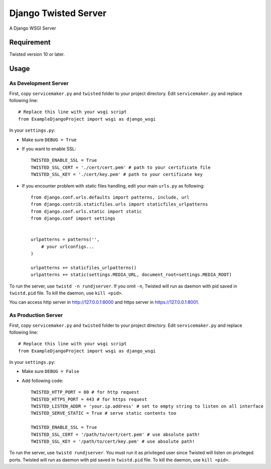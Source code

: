 =====================
Django Twisted Server
=====================

A Django WSGI Server

Requirement
===========
Twisted version 10 or later.

Usage
=====

As Development Server
---------------------

First, copy ``servicemaker.py`` and ``twisted`` folder to your project directory.
Edit ``servicemaker.py`` and replace following line::
    
    # Replace this line with your wsgi script
    from ExampleDjangoProject import wsgi as django_wsgi


In your ``settings.py``:

* Make sure ``DEBUG = True``
* If you want to enable SSL::

    TWISTED_ENABLE_SSL = True
    TWISTED_SSL_CERT = './cert/cert.pem' # path to your certificate file
    TWISTED_SSL_KEY = './cert/key.pem' # path to your certificate key

* If you encounter problem with static files handling, edit your main ``urls.py`` as following::

    from django.conf.urls.defaults import patterns, include, url
    from django.contrib.staticfiles.urls import staticfiles_urlpatterns
    from django.conf.urls.static import static
    from django.conf import settings
    
    
    urlpatterns = patterns('',
        # your urlconfigs...    
    )
    
    urlpatterns += staticfiles_urlpatterns()
    urlpatterns += static(settings.MEDIA_URL, document_root=settings.MEDIA_ROOT)

To run the server, use ``twistd -n rundjserver``. If you omit ``-n``,
Twisted will run as daemon with pid saved in ``twistd.pid`` file.
To kill the daemon, use ``kill <pid>``.

You can access http server in http://127.0.0.1:8000 and https server in
https://127.0.0.1:8001.

As Production Server
---------------------

First, copy ``servicemaker.py`` and ``twisted`` folder to your project directory.
Edit ``servicemaker.py`` and replace following line::
    
    # Replace this line with your wsgi script
    from ExampleDjangoProject import wsgi as django_wsgi


In your ``settings.py``:

* Make sure ``DEBUG = False``
* Add following code::

    TWISTED_HTTP_PORT = 80 # for http request
    TWISTED_HTTPS_PORT = 443 # for https request
    TWISTED_LISTEN_ADDR = 'your.ip.address' # set to empty string to listen on all interface
    TWISTED_SERVE_STATIC = True # serve static contents too
    
    TWISTED_ENABLE_SSL = True
    TWISTED_SSL_CERT = '/path/to/cert/cert.pem' # use absolute path!
    TWISTED_SSL_KEY = '/path/to/cert/key.pem' # use absolute path!

To run the server, use ``twistd rundjserver``. You must run it as privileged user
since Twisted will listen on privileged ports.
Twisted will run as daemon with pid saved in ``twistd.pid`` file.
To kill the daemon, use ``kill <pid>``.
